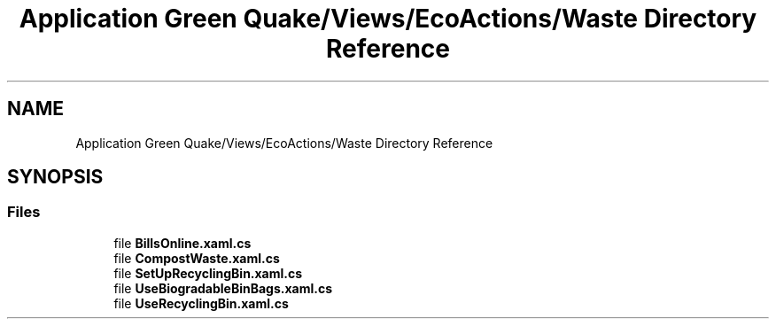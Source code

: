 .TH "Application Green Quake/Views/EcoActions/Waste Directory Reference" 3 "Thu Apr 29 2021" "Version 1.0" "Green Quake" \" -*- nroff -*-
.ad l
.nh
.SH NAME
Application Green Quake/Views/EcoActions/Waste Directory Reference
.SH SYNOPSIS
.br
.PP
.SS "Files"

.in +1c
.ti -1c
.RI "file \fBBillsOnline\&.xaml\&.cs\fP"
.br
.ti -1c
.RI "file \fBCompostWaste\&.xaml\&.cs\fP"
.br
.ti -1c
.RI "file \fBSetUpRecyclingBin\&.xaml\&.cs\fP"
.br
.ti -1c
.RI "file \fBUseBiogradableBinBags\&.xaml\&.cs\fP"
.br
.ti -1c
.RI "file \fBUseRecyclingBin\&.xaml\&.cs\fP"
.br
.in -1c
